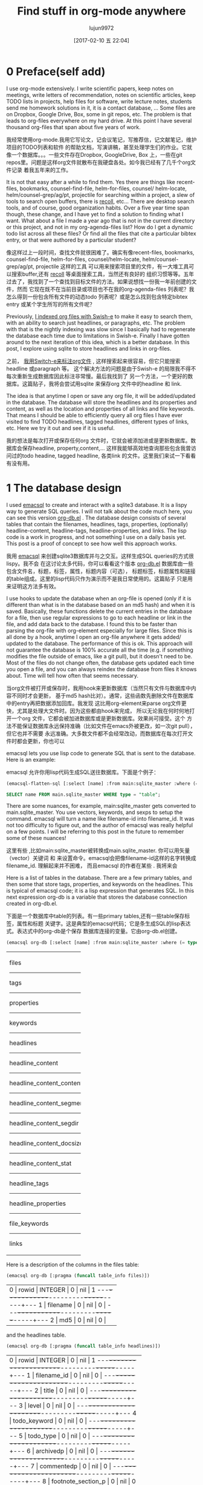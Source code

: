 #+TITLE: Find stuff in org-mode anywhere
#+URL: http://kitchingroup.cheme.cmu.edu/blog/2017/01/03/Find-stuff-in-org-mode-anywhere/
#+AUTHOR: lujun9972
#+TAGS: raw
#+DATE: [2017-02-10 五 22:04]
#+LANGUAGE:  zh-CN
#+OPTIONS:  H:6 num:nil toc:t \n:nil ::t |:t ^:nil -:nil f:t *:t <:nil

* 0 Preface(self add)
I use org-mode extensively. I write scientific papers, keep notes on meetings,
write letters of recommendation, notes on scientific articles, keep TODO lists
in projects, help files for software, write lecture notes, students send me
homework solutions in it, it is a contact database, … Some files are on
Dropbox, Google Drive, Box, some in git repos, etc. The problem is that leads
to org-files everywhere on my hard drive. At this point I have several
thousand org-files that span about five years of work.

我经常使用org-mode.我用它写论文，记会议笔记，写推荐信，记文献笔记，维护项目的TODO列表和软件
的帮助文档，写演讲稿，甚至处理学生们的作业。它就像一个数据库。。。一些文件存在Dropbox, GoogleDrive, Box
上，一些在git repos里。问题是这样org文件就散布在我硬盘各处。如今我已经有了几千个org文件记录
着我五年来的工作。

It is not that easy after a while to find them. Yes there are things like
recent-files, bookmarks, counsel-find-file, helm-for-files, counsel/
helm-locate, helm/counsel-grep/ag/pt, projectile for searching within a
project, a slew of tools to search open buffers, there is [[https://www.lesbonscomptes.com/recoll/][recoll]], etc… There
are desktop search tools, and of course, good organization habits. Over a five
year time span though, these change, and I have yet to find a solution to
finding what I want. What about a file I made a year ago that is not in the
current directory or this project, and not in my org-agenda-files list? How do
I get a dynamic todo list across all these files? Or find all the files that
cite a particular bibtex entry, or that were authored by a particular student?

像这样过上一段时间，查找文件就很困难了。确实有像recent-files, bookmarks, counsel-find-file,
helm-for-files, counsel/helm-locate, helm/counsel-grep/ag/pt, projectile 这样的工具
可以用来搜索项目里的文件，有一大堆工具可以搜索buffer,还有 [[https://www.lesbonscomptes.com/recoll/][recoll]] 等桌面搜索工具，当然还有良好的
组织习惯等等。五年过去了，我找到了一个查找到目标文件的方法。如果说想找一份我一年前创建的文件，然而
它现在既不在当前目录或项目也不在我的org-agenda-files 列表呢？我怎么得到一份包含所有文件的动态todo
列表呢？或是怎么找到包含特定bibtex entry 或某个学生所写的所有文件呢？

Previously, [[http://kitchingroup.cheme.cmu.edu/blog/2015/07/06/Indexing-headlines-in-org-files-with-swish-e-with-laser-sharp-results/][I indexed org files with Swish-e]] to make it easy to search them,
with an ability to search just headlines, or paragraphs, etc. The problem with
that is the nightly indexing was slow since I basically had to regenerate the
database each time due to limitations in Swish-e. Finally I have gotten around
to the next iteration of this idea, which is a better database. In this post,
I explore using sqlite to store headlines and links in org-files.

之前， [[http://kitchingroup.cheme.cmu.edu/blog/2015/07/06/Indexing-headlines-in-org-files-with-swish-e-with-laser-sharp-results/][我用Switch-e来标注org文件]] , 这样搜索起来很容易，但它只能搜索headline 或paragraph 等。
这个解决方法的问题是由于Swish-e 的局限我不得不每次重新生成数据库因此标注非常慢。最后我找到了
另一个方法，一个更好的数据库。这篇贴子，我将会尝试用sqlite 来保存org 文件中的headline 和
link.

The idea is that anytime I open or save any org file, it will be added/updated
in the database. The database will store the headlines and its properties and
content, as well as the location and properties of all links and file
keywords. That means I should be able to efficiently query all org files I
have ever visited to find TODO headlines, tagged headlines, different types of
links, etc. Here we try it out and see if it is useful.

我的想法是每次打开或保存任何org 文件时，它就会被添加进或是更新数据库。数据库会保存headline, 
property,content,... 这样我能够高效地查询那些包含我曾访问过的todo headine, tagged headline,
各类link 的文件。这里我们来试一下看看有没有用。

* 1 The database design

I used [[https://github.com/skeeto/emacsql][emacsql]] to create and interact with a sqlite3 database. It is a lispy
way to generate SQL queries. I will not talk about the code much here, you can
see this version [[http://kitchingroup.cheme.cmu.edu/media/org-db.el][org-db.el]] . The database design consists of several tables
that contain the filenames, headlines, tags, properties, (optionally)
headline-content, headline-tags, headline-properties, and links. The lisp code
is a work in progress, and not something I use on a daily basis yet. This post
is a proof of concept to see how well this approach works.

我用 [[https://github.com/skeeto/emacsql][emacsql]] 来创建sqlite3数据库并与之交互。这样生成SQL queries的方式很lispy。我不会
在这讨论太多代码，你可以看看这个版本 [[http://kitchingroup.cheme.cmu.edu/media/org-db.el][org-db.el]] 数据库由一些包含文件名，标题，标签，属性，标题内容（可选），
标题标签，标题属性和链接的table组成。这里的lisp代码只作为演示而不是我日常使用的。这篇贴子
只是用来证明这方法多有效。

I use hooks to update the database when an org-file is opened (only if it is
different than what is in the database based on an md5 hash) and when it is
saved. Basically, these functions delete the current entries in the database
for a file, then use regular expressions to go to each headline or link in the
file, and add data back to the database. I found this to be faster than
parsing the org-file with org-element especially for large files. Since this
is all done by a hook, anytime I open an org-file anywhere it gets added/
updated to the database. The performance of this is ok. This approach will not
guarantee the database is 100% accurate all the time (e.g. if something
modifies the file outside of emacs, like a git pull), but it doesn't need to
be. Most of the files do not change often, the database gets updated each time
you open a file, and you can always reindex the database from files it knows
about. Time will tell how often that seems necessary.

当org文件被打开或保存时，我用hook来更新数据库（当然只有文件与数据库中内容不同时才会更新，
基于md5 hash比对）。通常，这些函数先删除文件在数据库中的entry再把数据添加回库。我发现
这比用org-element来parse org文件更快，尤其是处理大文件时。因为这些都由hook来完成，
所以无论我在何时何地打开一个org 文件，它都会被加进数据库或是更新数据库。效果尚可接受。这个
方法不能保证数据库永远保持准确（比如文件在emacs外被更改，如一次git pull），但它也并不需要
永远准确。大多数文件都不会经常改动，而数据库在每次打开文件时都会更新，你也可以


emacsql lets you use lisp code to generate SQL that is sent to the database.
Here is an example:

emacsql 允许你用lisp代码生成SQL送往数据库。下面是个例子：

#+BEGIN_SRC emacs-lisp
  (emacsql-flatten-sql [:select [name] :from main:sqlite_master :where (= type table)])
#+END_SRC

#+BEGIN_SRC sql
  SELECT name FROM main.sqlite_master WHERE type = "table";
#+END_SRC

There are some nuances, for example, main:sqlite_master gets converted to
main.sqlite_master. You use vectors, keywords, and sexps to setup the command.
emacsql will turn a name like filename-id into filename_id. It was not too
difficulty to figure out, and the author of emacsql was really helpful on a
few points. I will be referring to this post in the future to remember some of
these nuances!

这里有些  ,比如main:sqlite_master被转换成main.sqlite_master. 你可以用矢量（vector）关键词
和  来设置命令。emacsql会把像filename-id这样的名字转换成filename_id. 理解起来并不困难，
而且emacsql 的作者在某些  . 我将来会

Here is a list of tables in the database. There are a few primary tables, and
then some that store tags, properties, and keywords on the headlines. This is
typical of emacsql code; it is a lisp expression that generates SQL. In this
next expression org-db is a variable that stores the database connection
created in org-db.el.

下面是一个数据库中table的列表。有一些primary tables,还有一些table保存标签，属性和标题
关键字。这是典型的emacsql代码；它是条生成SQL的lisp表达式。表达式中的org-db是个保存
数据库连接的变量。它由org-db.el创建。

#+BEGIN_SRC emacs-lisp
  (emacsql org-db [:select [name] :from main:sqlite_master :where (= type table)])
#+END_SRC

+---------------------------+
| files                     |
|---------------------------|
| tags                      |
|---------------------------|
| properties                |
|---------------------------|
| keywords                  |
|---------------------------|
| headlines                 |
|---------------------------|
| headline_content          |
|---------------------------|
| headline_content_content  |
|---------------------------|
| headline_content_segments |
|---------------------------|
| headline_content_segdir   |
|---------------------------|
| headline_content_docsize  |
|---------------------------|
| headline_content_stat     |
|---------------------------|
| headline_tags             |
|---------------------------|
| headline_properties       |
|---------------------------|
| file_keywords             |
|---------------------------|
| links                     |
+---------------------------+

Here is a description of the columns in the files table:

#+BEGIN_SRC emacs-lisp
  (emacsql org-db [:pragma (funcall table_info files)])
#+END_SRC

+-----------------------------------------+
| 0 | rowid     | INTEGER | 0   | nil | 1 |
|---+-----------+---------+-----+-----+---|
| 1 | filename  | 0       | nil | 0   |   |
|---+-----------+---------+-----+-----+---|
| 2 | md5       | 0       | nil | 0   |   |
+-----------------------------------------+

and the headlines table.

#+BEGIN_SRC emacs-lisp
  (emacsql org-db [:pragma (funcall table_info headlines)])
#+END_SRC

+--------------------------------------------------+
| 0 | rowid              | INTEGER | 0   | nil | 1 |
|---+--------------------+---------+-----+-----+---|
| 1 | filename_id        | 0       | nil | 0   |   |
|---+--------------------+---------+-----+-----+---|
| 2 | title              | 0       | nil | 0   |   |
|---+--------------------+---------+-----+-----+---|
| 3 | level              | 0       | nil | 0   |   |
|---+--------------------+---------+-----+-----+---|
| 4 | todo_keyword       | 0       | nil | 0   |   |
|---+--------------------+---------+-----+-----+---|
| 5 | todo_type          | 0       | nil | 0   |   |
|---+--------------------+---------+-----+-----+---|
| 6 | archivedp          | 0       | nil | 0   |   |
|---+--------------------+---------+-----+-----+---|
| 7 | commentedp         | 0       | nil | 0   |   |
|---+--------------------+---------+-----+-----+---|
| 8 | footnote_section_p | 0       | nil | 0   |   |
|---+--------------------+---------+-----+-----+---|
| 9 | begin              | 0       | nil | 0   |   |
+--------------------------------------------------+

Tags and properties on a headline are stored in headline-tags and
headline-properties.

标题里的标签和属性保存在 headline-tags 和 headline-properties 里。

The database is not large if all it has is headlines and links (no content).
It got up to half a GB with content, and seemed a little slow, so for this
post I leave the content out.

如果只保存标题和链接（不保存内容）的话，数据库不会很大。而保存了内容后，它会达到500MB而且
变得有点慢。所以这篇贴子里，我不会将内容加入数据库。

#+BEGIN_SRC shell
  du -hs ~/org-db/org-db.sqlite
#+END_SRC

+--------------------------------------------+
| 56M | /Users/jkitchin/org-db/org-db.sqlite |
+--------------------------------------------+

Here we count how many files are in the database. These are just the org-files
in my Dropbox folder. There are a lot of them! If I include all the org-files
from my research and teaching projects this number grows to about 10,000! You
do not want to run org-map-entries on that. Note this also includes all of the
org_archive files.

我们可以看看数据库里有多少文件。这些只是我Dropbox文件夹里的org文件。除此之外还有很多！如果
我把我所有的研究和教学项目的org 文件包括进来，这个数字会达到10,000! 你是不会想要对这些文件运行
org-map-entries的。注意这也包括了所有的org_archive文件。

#+BEGIN_SRC emacs-lisp
  (emacsql org-db [:select (funcall count) :from files])
#+END_SRC

+------+
| 1569 |
+------+

Here is the headlines count. You can see there is no chance of remembering
where these are because there are so many!

这是标题总数。你可以看到根本不可能记住这么多标题都在哪里！

#+BEGIN_SRC emacs-lisp
  (emacsql org-db [:select (funcall count) :from headlines])
#+END_SRC

+-------+
| 38587 |
+-------+

And the links. So many links!

还有链接总数。有如此多链接！

#+BEGIN_SRC emacs-lisp
  (emacsql org-db [:select (funcall count) :from links])
#+END_SRC

+--------+
| 303739 |
+--------+

That is a surprising number of links.

这真是一堆数目可观的链接。

* 2 Querying the link table

Let's see how many are cite links from org-ref there are.

让我们看看  

#+BEGIN_SRC emacs-lisp
  (emacsql org-db [:select (funcall count) :from links :where (= type "cite")])
#+END_SRC

+-------+
| 14766 |
+-------+

Wow, I find that to also be surprisingly large! I make a living writing
proposals and scientific papers, and I wrote org-ref to make that easier, so
maybe it should not be so surprising. We can search the link database for
files containing citations of "kitchin-2015-examp" like this. The links table
only stores the filename-id, so we join it with the files table to get useful
information. Here we show the list of files that contain a citation of that
reference. It is a mix of manuscripts, proposals, presentations, documentation
files and notes.

哇，这些链接也好多！我以写proposal和paper为生，我用org-ref来简化工作，所以也许这个数字
没什么奇怪的。我们可以在link数据库里搜索引用了"kitchin-2015-examp"的文件。links table
只有filename-id,所以我们把它和files table合并来得到有用的信息。这里我们可以看到引用了
"kitchin-2015-examp"的文件列表。里面有手稿，

#+BEGIN_SRC emacs-lisp
  (emacsql org-db [:select :distinct [files:filename]
                           :from links :inner :join files :on (= links:filename-id files:rowid) 
                           :where (and (= type "cite") (like path "%kitchin-2015-examp%"))])
#+END_SRC

+----------------------------------------------------------------------------+
| /Users/jkitchin/Dropbox/CMU/manuscripts/2015/                              |
| Research_Data_Publishing_Paper/manuscript.org                              |
|----------------------------------------------------------------------------|
| /Users/jkitchin/Dropbox/CMU/manuscripts/2015/                              |
| Research_Data_Publishing_Paper/manuscript-2015-06-29/manuscript.org        |
|----------------------------------------------------------------------------|
| /Users/jkitchin/Dropbox/CMU/manuscripts/2015/                              |
| Research_Data_Publishing_Paper/manuscript-2015-10-10/manuscript.org        |
|----------------------------------------------------------------------------|
| /Users/jkitchin/Dropbox/CMU/manuscripts/2015/                              |
| Research_Data_Publishing_Paper/manuscript-2016-03-09/manuscript.org        |
|----------------------------------------------------------------------------|
| /Users/jkitchin/Dropbox/CMU/manuscripts/2015/                              |
| Research_Data_Publishing_Paper/manuscript-2016-04-18/manuscript.org        |
|----------------------------------------------------------------------------|
| /Users/jkitchin/Dropbox/CMU/manuscripts/2015/human-readable-data/          |
| manuscript.org                                                             |
|----------------------------------------------------------------------------|
| /Users/jkitchin/Dropbox/CMU/manuscripts/@archive/2015/                     |
| Research_Data_Publishing_Paper/manuscript.org                              |
|----------------------------------------------------------------------------|
| /Users/jkitchin/Dropbox/CMU/manuscripts/@archive/2015/                     |
| Research_Data_Publishing_Paper/manuscript-2015-06-29/manuscript.org        |
|----------------------------------------------------------------------------|
| /Users/jkitchin/Dropbox/CMU/manuscripts/@archive/2015/                     |
| Research_Data_Publishing_Paper/manuscript-2015-10-10/manuscript.org        |
|----------------------------------------------------------------------------|
| /Users/jkitchin/Dropbox/CMU/manuscripts/@archive/2015/                     |
| Research_Data_Publishing_Paper/manuscript-2016-03-09/manuscript.org        |
|----------------------------------------------------------------------------|
| /Users/jkitchin/Dropbox/CMU/manuscripts/@archive/2015/                     |
| Research_Data_Publishing_Paper/manuscript-2016-04-18/manuscript.org        |
|----------------------------------------------------------------------------|
| /Users/jkitchin/Dropbox/CMU/manuscripts/@archive/2015/human-readable-data/ |
| manuscript.org                                                             |
|----------------------------------------------------------------------------|
| /Users/jkitchin/Dropbox/CMU/meetings/@archive/2015/BES-2015/               |
| doe-bes-wed-data-briefing/doe-bes-wed-data-sharing.org                     |
|----------------------------------------------------------------------------|
| /Users/jkitchin/Dropbox/CMU/meetings/@archive/2015/NIST-july-2015/         |
| data-sharing.org                                                           |
|----------------------------------------------------------------------------|
| /Users/jkitchin/Dropbox/CMU/meetings/@archive/2015/UD-webinar/             |
| ud-webinar.org                                                             |
|----------------------------------------------------------------------------|
| /Users/jkitchin/Dropbox/CMU/meetings/@archive/2016/AICHE/data-sharing/     |
| data-sharing.org                                                           |
|----------------------------------------------------------------------------|
| /Users/jkitchin/Dropbox/CMU/meetings/@archive/2016/Spring-ACS/data-sharing |
| /data-sharing.org                                                          |
|----------------------------------------------------------------------------|
| /Users/jkitchin/Dropbox/CMU/projects/DOE-Early-Career/annual-reports/      |
| final-report/kitchin-DESC0004031-final-report.org                          |
|----------------------------------------------------------------------------|
| /Users/jkitchin/Dropbox/CMU/proposals/@archive/2015/DOE-renewal/           |
| proposal-v2.org                                                            |
|----------------------------------------------------------------------------|
| /Users/jkitchin/Dropbox/CMU/proposals/@archive/2015/DOE-renewal/archive/   |
| proposal.org                                                               |
|----------------------------------------------------------------------------|
| /Users/jkitchin/Dropbox/CMU/proposals/@archive/2016/DOE-single-atom-alloy/ |
| proposal.org                                                               |
|----------------------------------------------------------------------------|
| /Users/jkitchin/Dropbox/CMU/proposals/@archive/2016/MRSEC/                 |
| MRSEC-IRG-metastable-materials-preproposal/IRG-concept.org                 |
|----------------------------------------------------------------------------|
| /Users/jkitchin/Dropbox/CMU/proposals/@archive/2016/ljaf-open-science/     |
| kitchin-proposal.org                                                       |
|----------------------------------------------------------------------------|
| /Users/jkitchin/Dropbox/CMU/proposals/@archive/2016/nsf-germination/       |
| project-description.org                                                    |
|----------------------------------------------------------------------------|
| /Users/jkitchin/Dropbox/CMU/proposals/@archive/2016/nsf-reu-supplement/    |
| project-description.org                                                    |
|----------------------------------------------------------------------------|
| /Users/jkitchin/Dropbox/CMU/proposals/@archive/2016/                       |
| proctor-and-gamble-education/proposal.org                                  |
|----------------------------------------------------------------------------|
| /Users/jkitchin/Dropbox/bibliography/notes.org                             |
|----------------------------------------------------------------------------|
| /Users/jkitchin/Dropbox/kitchingroup/jmax/org-ref/citeproc/readme.org      |
|----------------------------------------------------------------------------|
| /Users/jkitchin/Dropbox/kitchingroup/jmax/org-ref/citeproc/                |
| readme-unsrt.org                                                           |
|----------------------------------------------------------------------------|
| /Users/jkitchin/Dropbox/kitchingroup/jmax/org-ref/citeproc/                |
| readme-author-year.org                                                     |
|----------------------------------------------------------------------------|
| /Users/jkitchin/Dropbox/kitchingroup/jmax/org-ref/tests/test-1.org         |
|----------------------------------------------------------------------------|
| /Users/jkitchin/Dropbox/kitchingroup/jmax/org-ref/tests/sandbox/elpa/      |
| org-ref-20160122.1725/citeproc/readme.org                                  |
+----------------------------------------------------------------------------+

Obviously we could use this to generate candidates for something like helm or
ivy like this.

很明显，我们可以这样生成helm和ivy这类工具的候选条目。

#+BEGIN_SRC emacs-lisp
  (ivy-read "Open: " (emacsql org-db [:select [files:filename links:begin]
                                              :from links :inner :join files :on (= links:filename-id files:rowid) 
                                              :where (and (= type "cite") (like path "%kitchin-2015-examp%"))])
            :action '(1 ("o"
                         (lambda (c)
                           (find-file (car c))
                           (goto-char (nth 1 c))
                           (org-show-entry)))))
#+END_SRC

#+BEGIN_EXAMPLE
  /Users/jkitchin/Dropbox/CMU/manuscripts/2015/human-readable-data/manuscript.org
#+END_EXAMPLE

Now, you can find every org-file containing any bibtex key as a citation.
Since SQL is the query language, you should be able to build really
sophisticated queries that combine filters for multiple citations, different
kinds of citations, etc.

现在，你可以找到引用任何bibtex key的所有文件。因为SQL是查询语言，你应该可以写出像是

* 3 Headline queries

Every headline is stored, along with its location, tags and properties. We can
use the database to find headlines that are tagged or with certain properties.
You can see here I have 293 tags in the database.

每个标题，连同它的位置，标签和属性都被保存了下来。我们可以用数据库找到带有标签和特定属性的标题。
你可以看到我的数据库里有293个标签。

#+BEGIN_SRC emacs-lisp
  (emacsql org-db [:select (funcall count) :from tags])
#+END_SRC

+-----+
| 293 |
+-----+

Here we find headlines tagged with electrolyte. I tagged some papers I read
with this at some point.

这里我们查找带有electrolyte标签的标题。我有时用它标记一些相关的文献。

#+BEGIN_SRC emacs-lisp
  (emacsql org-db [:select :distinct [files:filename headlines:title]
                           :from headlines :inner :join headline-tags :on (=  headlines:rowid headline-tags:headline-id)
                           :inner :join tags :on (= tags:rowid headline-tags:tag-id)
                           :inner :join files :on (= headlines:filename-id files:rowid)
                           :where (= tags:tag "electrolyte") :limit 5])
#+END_SRC

+----------------------------------------------------------------------------+
| /Users/jkitchin/Dropbox/ | 2010 - Nickel-borate oxygen-evolving catalyst   |
| org-mode/                | that functions under benign conditions          |
| prj-doe-early-career.org |                                                 |
|--------------------------+-------------------------------------------------|
|                          | 1971 - A Correlation of the Solution Properties |
| /Users/jkitchin/Dropbox/ | and the Electrochemical Behavior of the Nickel  |
| bibliography/notes.org   | Hydroxide Electrode in Binary Aqueous Alkali    |
|                          | Hydroxides                                      |
|--------------------------+-------------------------------------------------|
| /Users/jkitchin/Dropbox/ | 1981 - Studies concerning charged nickel        |
| bibliography/notes.org   | hydroxide electrodes IV. Reversible potentials  |
|                          | in LiOH, NaOH, RbOH and CsOH                    |
|--------------------------+-------------------------------------------------|
| /Users/jkitchin/Dropbox/ | 1986 - The effect of lithium in preventing iron |
| bibliography/notes.org   | poisoning in the nickel hydroxide electrode     |
|--------------------------+-------------------------------------------------|
|                          | 1996 - The role of lithium in preventing the    |
| /Users/jkitchin/Dropbox/ | detrimental effect of iron on alkaline battery  |
| bibliography/notes.org   | nickel hydroxide electrode: A mechanistic       |
|                          | aspect                                          |
+----------------------------------------------------------------------------+

Here we see how many entries have an EMAIL property. These could serve as
contacts to send email to.

我们可以看到有很多带EMAIL属性的entry. 这些可以作为邮件联系人。

#+BEGIN_SRC emacs-lisp
  (emacsql org-db [:select [(funcall count)] :from
                           headlines :inner :join headline-properties :on (=  headlines:rowid headline-properties:headline-id)
                           :inner :join properties :on (= properties:rowid headline-properties:property-id)
                           :where (and (= properties:property "EMAIL") (not (null headline-properties:value)))])
#+END_SRC

+------+
| 7452 |
+------+

If you want to see the ones that match "jkitchin", here they are.

如果你想看匹配"jkitchin"的标题，它们在这。

#+BEGIN_SRC emacs-lisp
  (emacsql org-db [:select :distinct [headlines:title headline-properties:value] :from
                           headlines :inner :join headline-properties :on (=  headlines:rowid headline-properties:headline-id)
                           :inner :join properties :on (= properties:rowid headline-properties:property-id)
                           :where (and (= properties:property "EMAIL") (like headline-properties:value "%jkitchin%"))])
#+END_SRC

+-----------------------------------------+
| John Kitchin  | jkitchin@andrew.cmu.edu |
|---------------+-------------------------|
| John Kitchin  | jkitchin@cmu.edu        |
|---------------+-------------------------|
| Kitchin, John | jkitchin@andrew.cmu.edu |
+-----------------------------------------+

Here is a query to find the number of headlines where the deadline matches
2017. Looks like I am already busy!

这是一个查找有多少deadline是2017年的标题。看来我很忙啊！

#+BEGIN_SRC emacs-lisp
  (emacsql org-db [:select (funcall count) :from
                           headlines :inner :join headline-properties :on (=  headlines:rowid headline-properties:headline-id)
                           :inner :join properties :on (= properties:rowid headline-properties:property-id)
                           :where (and (= properties:property "DEADLINE") (glob headline-properties:value "*2017*"))])
#+END_SRC

+----+
| 50 |
+----+

* 4 Keyword queries

We also store file keywords, so we can search on document titles, authors,
etc. Here are five documents with titles longer than 35 characters sorted in
descending order.

我们也能保存文件关键字，这样就能搜索文档标题，作者等等。这里是五篇title 长度超过35个字符的
文档，按照降序排列。

#+BEGIN_SRC emacs-lisp
  (emacsql org-db [:select :distinct [value] :from
                           file-keywords :inner :join keywords :on (= file-keywords:keyword-id keywords:rowid)
                           :where (and (> (funcall length value) 35) (= keywords:keyword "TITLE"))
                           :order :by value :desc
                           :limit 5])
#+END_SRC

+----------------------------------------------------------------------------+
| pycse - Python3 Computations in Science and Engineering                    |
|----------------------------------------------------------------------------|
| org-show - simple presentations in org-mode                                |
|----------------------------------------------------------------------------|
| org-mode - A Human Readable, Machine Addressable Approach to Data          |
| Archiving and Sharing in Science and Engineering                           |
|----------------------------------------------------------------------------|
| modifying emacs to make typing easier.                                     |
|----------------------------------------------------------------------------|
| jmax - John's customizations to maximize Emacs                             |
+----------------------------------------------------------------------------+

It is possible to search on AUTHOR, and others. My memos have a #+SUBJECT
keyword, so I can find memos on a subject. They also use the LATEX_CLASS of
cmu-memo, so I can find all of them easily too:

我们也可以搜索作者和其它的东西。我的  带有   关键字，所以

#+BEGIN_SRC emacs-lisp
  (emacsql org-db [:select [(funcall count)] :from
                           file-keywords :inner :join keywords :on (= file-keywords:keyword-id keywords:rowid)
                           :where (and (= value "cmu-memo") (= keywords:keyword "LATEX_CLASS"))
                           :limit 5])
#+END_SRC

+-----+
| 119 |
+-----+

How about that, 119 memos… Still it sure is nice to be able to find them.

* 5 Full text search

In theory, the database has a table for the headline content, and it should be
fully searchable. I found the database got a little sluggish, and nearly 1/2 a
GB in size when using it so I am leaving it out for now.

理论上，数据库里有headline content的table, 它也完全是可搜索的。我发现

* 6 Summary

The foundation for something really good is here. It is still a little tedious
to wrote the queries with all the table joins, but some of that could be
wrapped into a function for a query. I like the lispy style of the queries,
although it can be tricky to map all the concepts onto SQL. A function that
might wrap this could look like this:

真正有趣的地方在这。当所有table合并在一起时，查询就会有点复杂。但是其中一些可以
包装成函数。尽管把所有的概念转变成SQL式要费点功夫，但我喜欢lisp式的查询。一个
包装起来的函数可能像下面这样：

#+BEGIN_SRC emacs-lisp
  (org-db-query (and (= properties:property "DEADLINE") (glob headline-properties:value "*2017*")))
#+END_SRC

This is what it would ideally look like using the org tag/property match
syntax. Somehow that string would have to get expanded to generate the code
above. I do not have a sense for how difficult that would be. It might not be
hard with [[https://github.com/skeeto/rdp][a recursive descent parser]], written by the same author as emacsql.

这是使用org tag/property匹配语法的查询应有的样子。有时字符串要展开，就像上面的代码。
我不觉得这有多难。用上 [[https://github.com/skeeto/rdp][a recursive descent parser]] (由emacsql作者编写) 就容易多了。

#+BEGIN_SRC emacs-lisp
  (org-db-query "DEADLINE={2017}")
#+END_SRC

The performance is only ok. For large org files there is a notable lag in
updating the database, which is notable because while updating, Emacs is
blocked. I could try using an idle timer for updates with a queue, or get more
clever about when to update. It is not essential that the updates be
real-time, only that they are reasonably accurate or done by the time I next
search. For now, it is not too annoying though. As a better database, I have
had my eye on [[https://xapian.org][xapian]] since that is what mu4e (and notmuch) uses. It might be
good to have an external library for parsing org-files, i.e. not through
emacs, for this. It would certainly be faster. It seems like a big project
though, maybe next summer ;)

数据库的表现还可以。对于大型的org文件，更新数据库时有明显的停顿，因为更新时Emacs
处于block的状态。我可以通过计时器 (timer) 来按顺序更新数据库甚至定时更新。并不需要
时刻保持更新因为下次搜索时它们也不完全准确。

Another feature this might benefit from is ignore patterns, or some file
feature that prevents it from being indexed. For example, I keep an encrypted
password file in org-mode, but as soon as I opened it, it got indexed right
into the database, in plain text. If you walk your file system, it might make
sense to avoid some directories, like .dropbox.cache. Otherwise, this still
looks like a promising approach.
